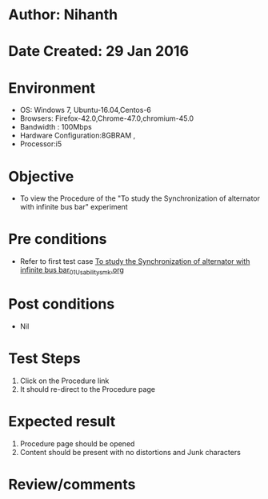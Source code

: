 * Author: Nihanth
* Date Created: 29 Jan 2016
* Environment
  - OS: Windows 7, Ubuntu-16.04,Centos-6
  - Browsers: Firefox-42.0,Chrome-47.0,chromium-45.0
  - Bandwidth : 100Mbps
  - Hardware Configuration:8GBRAM , 
  - Processor:i5

* Objective
  - To view the Procedure of the "To study the Synchronization of alternator with infinite bus bar" experiment

* Pre conditions
  - Refer to first test case [[https://github.com/Virtual-Labs/virtual-power-lab-dei/blob/master/test-cases/integration_test-cases/To study the Synchronization of alternator with infinite bus bar/To study the Synchronization of alternator with infinite bus bar_01_Usability_smk.org][To study the Synchronization of alternator with infinite bus bar_01_Usability_smk.org]]

* Post conditions
  - Nil
* Test Steps
  1. Click on the Procedure link 
  2. It should re-direct to the Procedure page

* Expected result
  1. Procedure page should be opened
  2. Content should be present with no distortions and Junk characters

* Review/comments


